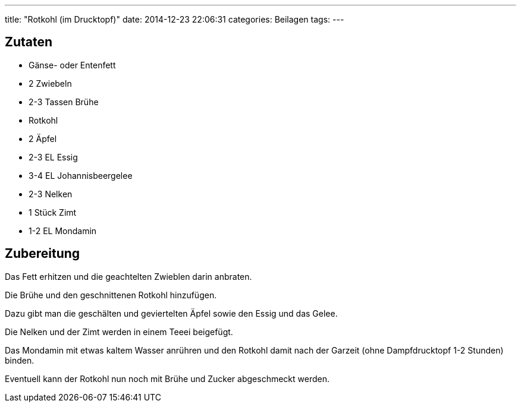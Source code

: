 ---
title: "Rotkohl (im Drucktopf)"
date: 2014-12-23 22:06:31
categories: Beilagen
tags: 
---

## Zutaten

* Gänse- oder Entenfett
* 2 Zwiebeln
* 2-3 Tassen Brühe
* Rotkohl
* 2 Äpfel
* 2-3 EL Essig
* 3-4 EL Johannisbeergelee
* 2-3 Nelken
* 1 Stück Zimt
* 1-2 EL Mondamin

## Zubereitung

Das Fett erhitzen und die geachtelten Zwieblen darin anbraten.

Die Brühe und den geschnittenen Rotkohl hinzufügen.

Dazu gibt man die geschälten und geviertelten Äpfel sowie den Essig und das Gelee.

Die Nelken und der Zimt werden in einem Teeei beigefügt.

Das Mondamin mit etwas kaltem Wasser anrühren und den Rotkohl damit nach der Garzeit (ohne Dampfdrucktopf 1-2 Stunden) binden.

Eventuell kann der Rotkohl nun noch mit Brühe und Zucker abgeschmeckt werden.
